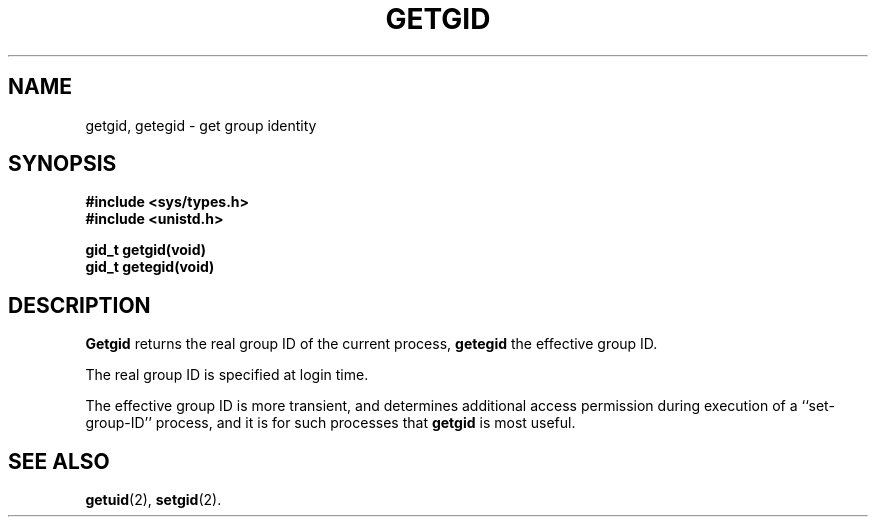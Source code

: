 .\" Copyright (c) 1983 Regents of the University of California.
.\" All rights reserved.  The Berkeley software License Agreement
.\" specifies the terms and conditions for redistribution.
.\"
.\"	@(#)getgid.2	6.2 (Berkeley) 1/7/86
.\"
.TH GETGID 2 "January 7, 1986"
.UC 5
.SH NAME
getgid, getegid \- get group identity
.SH SYNOPSIS
.nf
.ft B
#include <sys/types.h>
#include <unistd.h>

gid_t getgid(void)
gid_t getegid(void)
.fi
.SH DESCRIPTION
.B Getgid
returns the real group ID of the current process,
.B getegid
the effective group ID.
.PP
The real group ID is specified at login time.
.PP
The effective group ID is more transient, and determines
additional access permission during execution of a
``set-group-ID'' process, and it is for such processes
that \fBgetgid\fP is most useful.
.SH "SEE ALSO"
.BR getuid (2),
.BR setgid (2).
